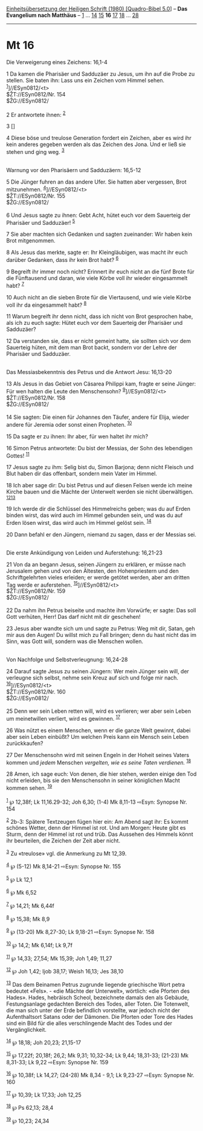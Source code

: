 :PROPERTIES:
:ID:       e918a9c2-ae0d-4399-bec3-da403d6319c6
:END:
<<navbar>>
[[../index.html][Einheitsübersetzung der Heiligen Schrift (1980)
[Quadro-Bibel 5.0]]] -- *Das Evangelium nach Matthäus* --
[[file:Mt_1.html][1]] ... [[file:Mt_14.html][14]]
[[file:Mt_15.html][15]] *16* [[file:Mt_17.html][17]]
[[file:Mt_18.html][18]] ... [[file:Mt_28.html][28]]

--------------

* Mt 16
  :PROPERTIES:
  :CUSTOM_ID: mt-16
  :END:

<<verses>>

<<v1>>
**** Die Verweigerung eines Zeichens: 16,1-4
     :PROPERTIES:
     :CUSTOM_ID: die-verweigerung-eines-zeichens-161-4
     :END:
1 Da kamen die Pharisäer und Sadduzäer zu Jesus, um ihn auf die Probe zu
stellen. Sie baten ihn: Lass uns ein Zeichen vom Himmel sehen.
^{[[#fn1][1]]}]//ESyn0812/<t>\\
$ŽT://ESyn0812/Nr. 154\\
$ŽG://ESyn0812/\\
\\

<<v2>>
2 Er antwortete ihnen: ^{[[#fn2][2]]}

<<v3>>
3 []

<<v4>>
4 Diese böse und treulose Generation fordert ein Zeichen, aber es wird
ihr kein anderes gegeben werden als das Zeichen des Jona. Und er ließ
sie stehen und ging weg. ^{[[#fn3][3]]}\\
\\

<<v5>>
**** Warnung vor den Pharisäern und Sadduzäern: 16,5-12
     :PROPERTIES:
     :CUSTOM_ID: warnung-vor-den-pharisäern-und-sadduzäern-165-12
     :END:
5 Die Jünger fuhren an das andere Ufer. Sie hatten aber vergessen, Brot
mitzunehmen. ^{[[#fn4][4]]}]//ESyn0812/<t>\\
$ŽT://ESyn0812/Nr. 155\\
$ŽG://ESyn0812/\\
\\

<<v6>>
6 Und Jesus sagte zu ihnen: Gebt Acht, hütet euch vor dem Sauerteig der
Pharisäer und Sadduzäer! ^{[[#fn5][5]]}

<<v7>>
7 Sie aber machten sich Gedanken und sagten zueinander: Wir haben kein
Brot mitgenommen.

<<v8>>
8 Als Jesus das merkte, sagte er: Ihr Kleingläubigen, was macht ihr euch
darüber Gedanken, dass ihr kein Brot habt? ^{[[#fn6][6]]}

<<v9>>
9 Begreift ihr immer noch nicht? Erinnert ihr euch nicht an die fünf
Brote für die Fünftausend und daran, wie viele Körbe voll ihr wieder
eingesammelt habt? ^{[[#fn7][7]]}

<<v10>>
10 Auch nicht an die sieben Brote für die Viertausend, und wie viele
Körbe voll ihr da eingesammelt habt? ^{[[#fn8][8]]}

<<v11>>
11 Warum begreift ihr denn nicht, dass ich nicht von Brot gesprochen
habe, als ich zu euch sagte: Hütet euch vor dem Sauerteig der Pharisäer
und Sadduzäer?

<<v12>>
12 Da verstanden sie, dass er nicht gemeint hatte, sie sollten sich vor
dem Sauerteig hüten, mit dem man Brot backt, sondern vor der Lehre der
Pharisäer und Sadduzäer.\\
\\

<<v13>>
**** Das Messiasbekenntnis des Petrus und die Antwort Jesu: 16,13-20
     :PROPERTIES:
     :CUSTOM_ID: das-messiasbekenntnis-des-petrus-und-die-antwort-jesu-1613-20
     :END:
13 Als Jesus in das Gebiet von Cäsarea Philippi kam, fragte er seine
Jünger: Für wen halten die Leute den Menschensohn?
^{[[#fn9][9]]}]//ESyn0812/<t>\\
$ŽT://ESyn0812/Nr. 158\\
$ŽG://ESyn0812/\\
\\

<<v14>>
14 Sie sagten: Die einen für Johannes den Täufer, andere für Elija,
wieder andere für Jeremia oder sonst einen Propheten. ^{[[#fn10][10]]}

<<v15>>
15 Da sagte er zu ihnen: Ihr aber, für wen haltet ihr mich?

<<v16>>
16 Simon Petrus antwortete: Du bist der Messias, der Sohn des lebendigen
Gottes! ^{[[#fn11][11]]}

<<v17>>
17 Jesus sagte zu ihm: Selig bist du, Simon Barjona; denn nicht Fleisch
und Blut haben dir das offenbart, sondern mein Vater im Himmel.

<<v18>>
18 Ich aber sage dir: Du bist Petrus und auf diesen Felsen werde ich
meine Kirche bauen und die Mächte der Unterwelt werden sie nicht
überwältigen. ^{[[#fn12][12]][[#fn13][13]]}

<<v19>>
19 Ich werde dir die Schlüssel des Himmelreichs geben; was du auf Erden
binden wirst, das wird auch im Himmel gebunden sein, und was du auf
Erden lösen wirst, das wird auch im Himmel gelöst sein. ^{[[#fn14][14]]}

<<v20>>
20 Dann befahl er den Jüngern, niemand zu sagen, dass er der Messias
sei.\\
\\

<<v21>>
**** Die erste Ankündigung von Leiden und Auferstehung: 16,21-23
     :PROPERTIES:
     :CUSTOM_ID: die-erste-ankündigung-von-leiden-und-auferstehung-1621-23
     :END:
21 Von da an begann Jesus, seinen Jüngern zu erklären, er müsse nach
Jerusalem gehen und von den Ältesten, den Hohenpriestern und den
Schriftgelehrten vieles erleiden; er werde getötet werden, aber am
dritten Tag werde er auferstehen. ^{[[#fn15][15]]}]//ESyn0812/<t>\\
$ŽT://ESyn0812/Nr. 159\\
$ŽG://ESyn0812/\\
\\

<<v22>>
22 Da nahm ihn Petrus beiseite und machte ihm Vorwürfe; er sagte: Das
soll Gott verhüten, Herr! Das darf nicht mit dir geschehen!

<<v23>>
23 Jesus aber wandte sich um und sagte zu Petrus: Weg mit dir, Satan,
geh mir aus den Augen! Du willst mich zu Fall bringen; denn du hast
nicht das im Sinn, was Gott will, sondern was die Menschen wollen.\\
\\

<<v24>>
**** Von Nachfolge und Selbstverleugnung: 16,24-28
     :PROPERTIES:
     :CUSTOM_ID: von-nachfolge-und-selbstverleugnung-1624-28
     :END:
24 Darauf sagte Jesus zu seinen Jüngern: Wer mein Jünger sein will, der
verleugne sich selbst, nehme sein Kreuz auf sich und folge mir nach.
^{[[#fn16][16]]}]//ESyn0812/<t>\\
$ŽT://ESyn0812/Nr. 160\\
$ŽG://ESyn0812/\\
\\

<<v25>>
25 Denn wer sein Leben retten will, wird es verlieren; wer aber sein
Leben um meinetwillen verliert, wird es gewinnen. ^{[[#fn17][17]]}

<<v26>>
26 Was nützt es einem Menschen, wenn er die ganze Welt gewinnt, dabei
aber sein Leben einbüßt? Um welchen Preis kann ein Mensch sein Leben
zurückkaufen?

<<v27>>
27 Der Menschensohn wird mit seinen Engeln in der Hoheit seines Vaters
kommen und /jedem/ Menschen /vergelten, wie es seine Taten verdienen./
^{[[#fn18][18]]}

<<v28>>
28 Amen, ich sage euch: Von denen, die hier stehen, werden einige den
Tod nicht erleiden, bis sie den Menschensohn in seiner königlichen Macht
kommen sehen. ^{[[#fn19][19]]}\\
\\

^{[[#fnm1][1]]} ℘ 12,38f; Lk 11,16.29-32; Joh 6,30; (1-4) Mk 8,11-13
⇨Esyn: Synopse Nr. 154

^{[[#fnm2][2]]} 2b-3: Spätere Textzeugen fügen hier ein: Am Abend sagt
ihr: Es kommt schönes Wetter, denn der Himmel ist rot. Und am Morgen:
Heute gibt es Sturm, denn der Himmel ist rot und trüb. Das Aussehen des
Himmels könnt ihr beurteilen, die Zeichen der Zeit aber nicht.

^{[[#fnm3][3]]} Zu «treulose» vgl. die Anmerkung zu Mt 12,39.

^{[[#fnm4][4]]} ℘ (5-12) Mk 8,14-21 ⇨Esyn: Synopse Nr. 155

^{[[#fnm5][5]]} ℘ Lk 12,1

^{[[#fnm6][6]]} ℘ Mk 6,52

^{[[#fnm7][7]]} ℘ 14,21; Mk 6,44f

^{[[#fnm8][8]]} ℘ 15,38; Mk 8,9

^{[[#fnm9][9]]} ℘ (13-20) Mk 8,27-30; Lk 9,18-21 ⇨Esyn: Synopse Nr. 158

^{[[#fnm10][10]]} ℘ 14,2; Mk 6,14f; Lk 9,7f

^{[[#fnm11][11]]} ℘ 14,33; 27,54; Mk 15,39; Joh 1,49; 11,27

^{[[#fnm12][12]]} ℘ Joh 1,42; Ijob 38,17; Weish 16,13; Jes 38,10

^{[[#fnm13][13]]} Das dem Beinamen Petrus zugrunde liegende griechische
Wort petra bedeutet «Fels». - «die Mächte der Unterwelt», wörtlich: «die
Pforten des Hades». Hades, hebräisch Scheol, bezeichnete damals den als
Gebäude, Festungsanlage gedachten Bereich des Todes, aller Toten. Die
Totenwelt, die man sich unter der Erde befindlich vorstellte, war jedoch
nicht der Aufenthaltsort Satans oder der Dämonen. Die Pforten oder Tore
des Hades sind ein Bild für die alles verschlingende Macht des Todes und
der Vergänglichkeit.

^{[[#fnm14][14]]} ℘ 18,18; Joh 20,23; 21,15-17

^{[[#fnm15][15]]} ℘ 17,22f; 20,18f; 26,2; Mk 9,31; 10,32-34; Lk 9,44;
18,31-33; (21-23) Mk 8,31-33; Lk 9,22 ⇨Esyn: Synopse Nr. 159

^{[[#fnm16][16]]} ℘ 10,38f; Lk 14,27; (24-28) Mk 8,34 - 9,1; Lk 9,23-27
⇨Esyn: Synopse Nr. 160

^{[[#fnm17][17]]} ℘ 10,39; Lk 17,33; Joh 12,25

^{[[#fnm18][18]]} ℘ Ps 62,13; 28,4

^{[[#fnm19][19]]} ℘ 10,23; 24,34
